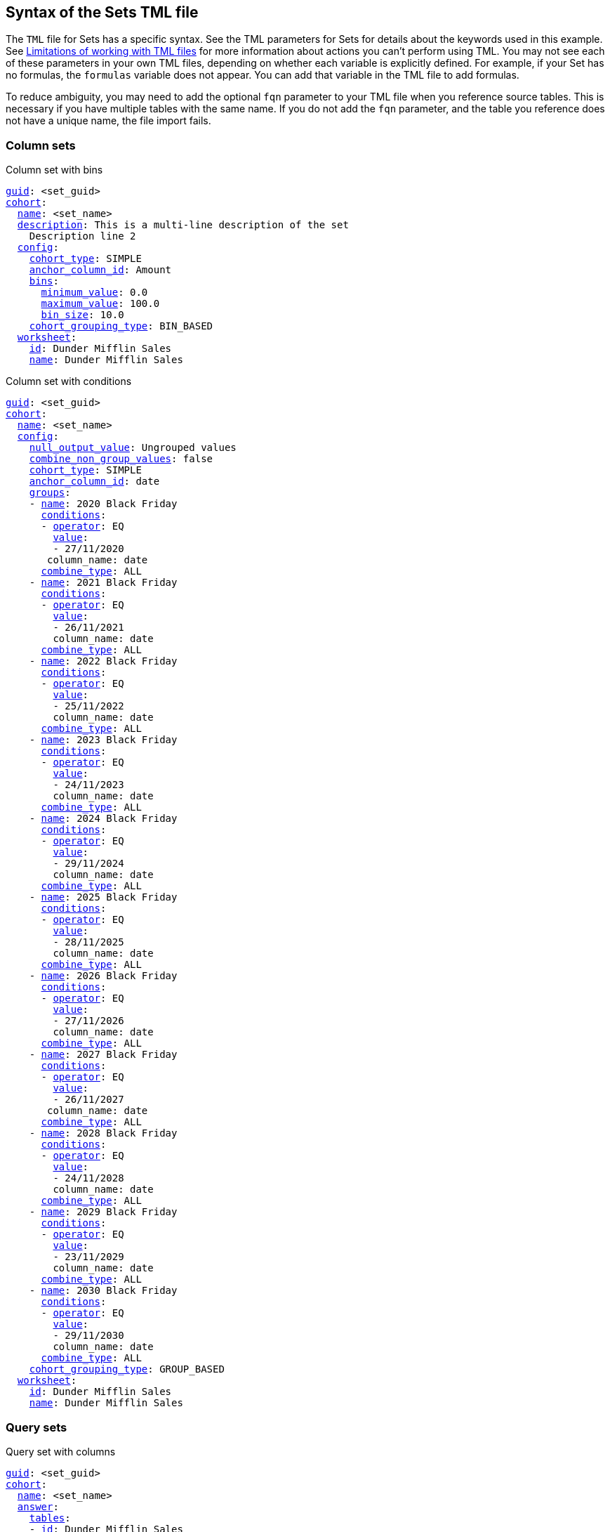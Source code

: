 == Syntax of the Sets TML file
The `TML` file for Sets has a specific syntax.
See the TML parameters for Sets for details about the keywords used in this example.
See <<limitations,Limitations of working with TML files>> for more information about actions you can't perform using TML.
You may not see each of these parameters in your own TML files, depending on whether each variable is explicitly defined.
For example, if your Set has no formulas, the `formulas` variable does not appear.
You can add that variable in the TML file to add formulas.

To reduce ambiguity, you may need to add the optional `fqn` parameter to your TML file when you reference source tables. This is necessary if you have multiple tables with the same name. If you do not add the `fqn` parameter, and the table you reference does not have a unique name, the file import fails.

=== Column sets

.Column set with bins
[subs=+macros]
....
<<guid,guid>>: <set_guid>
<<cohort,cohort>>:
  <<name,name>>: <set_name>
  <<description,description>>: This is a multi-line description of the set
    Description line 2
  <<config,config>>:
    <<cohort_type,cohort_type>>: SIMPLE
    <<anchor_column_id,anchor_column_id>>: Amount
    <<bins,bins>>:
      <<minimum_value,minimum_value>>: 0.0
      <<maximum_value,maximum_value>>: 100.0
      <<bin_size,bin_size>>: 10.0
    <<cohort_grouping_type,cohort_grouping_type>>: BIN_BASED
  <<worksheet,worksheet>>:
    <<id,id>>: Dunder Mifflin Sales
    <<name,name>>: Dunder Mifflin Sales
....

.Column set with conditions
[subs=+macros]
....
<<guid,guid>>: <set_guid>
<<cohort,cohort>>:
  <<name,name>>: <set_name>
  <<config,config>>:
    <<null_output_value,null_output_value>>: Ungrouped values
    <<combine_non_group_values,combine_non_group_values>>: false
    <<cohort_type,cohort_type>>: SIMPLE
    <<anchor_column_id,anchor_column_id>>: date
    <<groups,groups>>:
    - <<name,name>>: 2020 Black Friday
      <<conditions,conditions>>:
      - <<operator,operator>>: EQ
        <<value,value>>:
        - 27/11/2020
       column_name: date
      <<combine_type,combine_type>>: ALL
    - <<name,name>>: 2021 Black Friday
      <<conditions,conditions>>:
      - <<operator,operator>>: EQ
        <<value,value>>:
        - 26/11/2021
        column_name: date
      <<combine_type,combine_type>>: ALL
    - <<name,name>>: 2022 Black Friday
      <<conditions,conditions>>:
      - <<operator,operator>>: EQ
        <<value,value>>:
        - 25/11/2022
        column_name: date
      <<combine_type,combine_type>>: ALL
    - <<name,name>>: 2023 Black Friday
      <<conditions,conditions>>:
      - <<operator,operator>>: EQ
        <<value,value>>:
        - 24/11/2023
        column_name: date
      <<combine_type,combine_type>>: ALL
    - <<name,name>>: 2024 Black Friday
      <<conditions,conditions>>:
      - <<operator,operator>>: EQ
        <<value,value>>:
        - 29/11/2024
        column_name: date
      <<combine_type,combine_type>>: ALL
    - <<name,name>>: 2025 Black Friday
      <<conditions,conditions>>:
      - <<operator,operator>>: EQ
        <<value,value>>:
        - 28/11/2025
        column_name: date
      <<combine_type,combine_type>>: ALL
    - <<name,name>>: 2026 Black Friday
      <<conditions,conditions>>:
      - <<operator,operator>>: EQ
        <<value,value>>:
        - 27/11/2026
        column_name: date
      <<combine_type,combine_type>>: ALL
    - <<name,name>>: 2027 Black Friday
      <<conditions,conditions>>:
      - <<operator,operator>>: EQ
        <<value,value>>:
        - 26/11/2027
       column_name: date
      <<combine_type,combine_type>>: ALL
    - <<name,name>>: 2028 Black Friday
      <<conditions,conditions>>:
      - <<operator,operator>>: EQ
        <<value,value>>:
        - 24/11/2028
        column_name: date
      <<combine_type,combine_type>>: ALL
    - <<name,name>>: 2029 Black Friday
      <<conditions,conditions>>:
      - <<operator,operator>>: EQ
        <<value,value>>:
        - 23/11/2029
        column_name: date
      <<combine_type,combine_type>>: ALL
    - <<name,name>>: 2030 Black Friday
      <<conditions,conditions>>:
      - <<operator,operator>>: EQ
        <<value,value>>:
        - 29/11/2030
        column_name: date
      <<combine_type,combine_type>>: ALL
    <<cohort_grouping_type,cohort_grouping_type>>: GROUP_BASED
  <<worksheet,worksheet>>:
    <<id,id>>: Dunder Mifflin Sales
    <<name,name>>: Dunder Mifflin Sales
....

=== Query sets
.Query set with columns
[subs=+macros]
....
<<guid,guid>>: <set_guid>
<<cohort,cohort>>:
  <<name,name>>: <set_name>
  <<answer,answer>>:
    <<tables,tables>>:
    - <<id,id>>: Dunder Mifflin Sales
      <<name,name>>: Dunder Mifflin Sales
    <<search_query,search_query>>: "[Customer Code] [Amount]"
    <<answer_columns,answer_columns>>:
    - <<name,name>>: Customer Code
    - <<name,name>>: Total Amount
    <<table,table>>:
      <<table_columns,table_columns>>:
      - <<column_id,column_id>>: Customer Code
        <<show_headline,show_headline>>: false
      - <<column_id,column_id>>: Total Amount
        <<show_headline,show_headline>>: false
      <<ordered_column_ids,ordered_column_ids>>:
      - Customer Code
      - Total Amount
      <<client_state,client_state>>: ""
    <<display_mode,display_mode>>: TABLE_MODE
  <<config,config>>:
    <<null_output_value,null_output_value>>: Ungrouped values
    <<combine_non_group_values,combine_non_group_values>>: true
    <<cohort_type,cohort_type>>: ADVANCED
    <<anchor_column_id,anchor_column_id>>: Customer Code
    <<groups,groups>>:
    - <<name,name>>: 0-100
      <<conditions,conditions>>:
      - <<operator,operator>>: BW
        <<value,value>>:
        - "0"
        - "100"
      column_name: Total Amount
      <<combine_type,combine_type>>: ALL
    - <<name,name>>: 100-200
      <<conditions,conditions>>:
      - <<operator,operator>>: BW
        <<value,value>>:
        - "101"
        - "200"
      column_name: Total Amount
      <<combine_type,combine_type>>: ALL
    <<cohort_grouping_type,cohort_grouping_type>>: GROUP_BASED
    <<hide_excluded_query_values,hide_excluded_query_values>>: false
    <<group_excluded_query_values,group_excluded_query_values>>: Excluded values
  <<worksheet,worksheet>>:
    <<id,id>>: Dunder Mifflin Sales
    <<name,name>>: Dunder Mifflin Sales
....


.Query set with conditions
[subs=+macros]
....
<<guid,guid>>: <set_guid>
<<cohort,cohort>>:
  <<name,name>>: <set_name>
  <<answer,answer>>:
    <<tables,tables>>:
    - <<id,id>>: Dunder Mifflin Sales
      <<name,name>>: Dunder Mifflin Sales
    <<search_query,search_query>>: "[Customer Code] count [Order ID]"
    <<answer_columns,answer_columns>>:
    - <<name,name>>: Customer Code
    - <<name,name>>: Number of Order ID
    <<table,table>>:
      <<table_columns,table_columns>>:
      - <<column_id,column_id>>: Customer Code
        <<show_headline,show_headline>>: false
      - <<column_id,column_id>>: Number of Order ID
        <<show_headline,show_headline>>: false
      <<ordered_column_ids,ordered_column_ids>>:
      - Customer Code
      - Number of Order ID
      <<client_state,client_state>>: ""
      client_state_v2: "{\"tableVizPropVersion\": \"V1\",\"columnProperties\": [{\"columnId\": \"Customer Code\",\"columnProperty\": {}},{\"columnId\": \"Number of Order ID\",\"columnProperty\": {}}]}"
    <<display_mode,display_mode>>: TABLE_MODE
  <<config,config>>:
    <<cohort_type,cohort_type>>: ADVANCED
    <<anchor_column_id,anchor_column_id>>: Customer Code
    <<return_column_id,return_column_id>>: Number of Order ID
    <<cohort_grouping_type,cohort_grouping_type>>: COLUMN_BASED
    <<hide_excluded_query_values,hide_excluded_query_values>>: true
  <<worksheet,worksheet>>:
    <<id,id>>: Dunder Mifflin Sales
    <<name,name>>: Dunder Mifflin Sales
....

////
[subs=+macros]
....
<<guid,guid>>: <set_guid>
<<set,set>>:
  <<name,name>>: <set_name>
  <<description,description>>:
    This is a multi-line description of the set
    Description line 2
  <<tables,tables>>:
  - <<id,id>>: <table_id>
    <<name,name>>: <table_name_1>
    <<fqn,fqn>>: <optional_GUID_of_table_name>
  <<formulas,formulas>>:
  - <<id,id>>: <formula_id_1>
    <<name,name>>: <formula_name_1>
    <<expr,expr>>: <formula_definition_1>
    <<properties,properties>>: <formula_properties_1>
      <<column_type,column_type>>: [ MEASURE | ATTRIBUTE ]
      <<data_type,data_type>>: [ BOOL | VARCHAR | DOUBLE | FLOAT | INT | BIGINT | DATE | DATETIME | TIMESTAMP | TIME ]
      <<aggregation,aggregation>>: [ SUM | COUNT | AVERAGE | MAX | MIN |
                     COUNT_DISTINCT | NONE | STD_DEVIATION | VARIANCE]
  - <<id,id>>: <formula_id_2>
    <<name,name>>: <formula_name_2>
    <<expr,expr>>: <formula_definition_2>
    <<properties,properties>>: <formula_properties_2>
  - <<id,id>>: <formula_id_3>
    <<name,name>>: <formula_name_3>
    <<expr,expr>>: <formula_definition_3>
    <<properties,properties>>: <formula_properties_3>
  <<search_query,search_query>>: <search_query_string>
  <<set_columns,set_columns>>:
  - <<id,id>>: <column_id_1>
    <<name,name>>: <column_name_1>
    <<custom_name,custom_name>>: <custom_name_1>
  - <<name,name>>: <column_name_2>
  <<table,table>>:
    <<table_columns,table_columns>>:
    - <<column_id,column_id>>: <column_id_1>
      <<show_headline,show_headline>>: [ true | false ]
      <<headline_aggregation,headline_aggregation>>: <headline_aggregation_string>
    - <<column_id,column_id>>: <column_id_2>
    <<ordered_column_ids,ordered_column_ids>>:
    - <<column_id,column_id>>: <column_id_1>
    - <<column_id,column_id>>: <column_id_2>
    <<client_state,client_state>>: <client_state_string>
  <<chart,chart>>:
    <<type,type>>: <chart_type>
    <<chart_columns,chart_columns>>: <chart_column_1>
    - <<column_id,column_id>>: <column_id_1>
    - <<column_id,column_id>>: <column_id_2>
    <<axis_configs,axis_configs>>: <axis_config_1>
    - x:
      - <<column_id,column_id>>: <column_id_x_axis>
    - y:
      - <<column_id,column_id>>: <column_id_y_axis>
      <<color,color>>:
      - <<column_id,column_id>>: <column_id_color>
    <<axis_configs,axis_configs>>: <axis_config_2>
    <<locked,locked>>: [ true | false ]
    <<client_state,client_state>>: <client_state_string>
  <<display_mode,display_mode>>: <display_mode_string>
  <<parameter_values,parameter_values>>:
  - <<key,key>>: <parameter_1_key>
    <<value,value>>: <parameter_1_value>
  - <<key,key>>: <parameter_2_key>
    <<value,value>>: <parameter_2_value>
  - <<key,key>>: <parameter_n_key>
    <<value,value>>: <parameter_n_value>
  <<parameter_overrides,parameter_overrides>>:
  - <<key,key>>: <parameter_guid>
    <<value,value>>:
      <<name,name>>: <parameter_name>
      <<id,id>>: <parameter_guid>
      <<override_value,override_value>>: <parameter_override_value>
....
////
